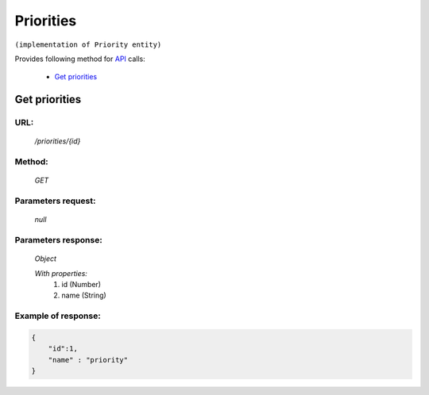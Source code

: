 Priorities
==========

``(implementation of Priority entity)``

Provides following method for `API <index.html>`_ calls:

    * `Get priorities`_

.. _`Get priorities`:

Get priorities
--------------

URL:
~~~~
    */priorities/{id}*

Method:
~~~~~~~
    *GET*

Parameters request:
~~~~~~~~~~~~~~~~~~~
    *null*

Parameters response:
~~~~~~~~~~~~~~~~~~~~
    *Object*

    *With properties:*
        #. id (Number)
        #. name (String)

Example of response:
~~~~~~~~~~~~~~~~~~~~

.. code-block:: json

    {
        "id":1,
        "name" : "priority"
    }
